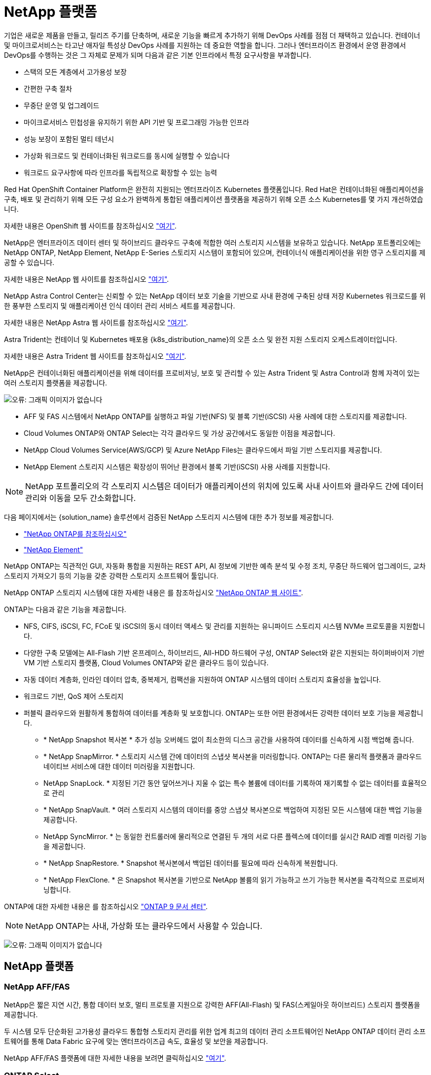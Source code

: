 = NetApp 플랫폼
:allow-uri-read: 


기업은 새로운 제품을 만들고, 릴리즈 주기를 단축하며, 새로운 기능을 빠르게 추가하기 위해 DevOps 사례를 점점 더 채택하고 있습니다. 컨테이너 및 마이크로서비스는 타고난 애자일 특성상 DevOps 사례를 지원하는 데 중요한 역할을 합니다. 그러나 엔터프라이즈 환경에서 운영 환경에서 DevOps를 수행하는 것은 그 자체로 문제가 되며 다음과 같은 기본 인프라에서 특정 요구사항을 부과합니다.

* 스택의 모든 계층에서 고가용성 보장
* 간편한 구축 절차
* 무중단 운영 및 업그레이드
* 마이크로서비스 민첩성을 유지하기 위한 API 기반 및 프로그래밍 가능한 인프라
* 성능 보장이 포함된 멀티 테넌시
* 가상화 워크로드 및 컨테이너화된 워크로드를 동시에 실행할 수 있습니다
* 워크로드 요구사항에 따라 인프라를 독립적으로 확장할 수 있는 능력


Red Hat OpenShift Container Platform은 완전히 지원되는 엔터프라이즈 Kubernetes 플랫폼입니다. Red Hat은 컨테이너화된 애플리케이션을 구축, 배포 및 관리하기 위해 모든 구성 요소가 완벽하게 통합된 애플리케이션 플랫폼을 제공하기 위해 오픈 소스 Kubernetes를 몇 가지 개선하였습니다.

자세한 내용은 OpenShift 웹 사이트를 참조하십시오 https://www.openshift.com["여기"].

NetApp은 엔터프라이즈 데이터 센터 및 하이브리드 클라우드 구축에 적합한 여러 스토리지 시스템을 보유하고 있습니다. NetApp 포트폴리오에는 NetApp ONTAP, NetApp Element, NetApp E-Series 스토리지 시스템이 포함되어 있으며, 컨테이너식 애플리케이션을 위한 영구 스토리지를 제공할 수 있습니다.

자세한 내용은 NetApp 웹 사이트를 참조하십시오 https://www.netapp.com["여기"].

NetApp Astra Control Center는 신뢰할 수 있는 NetApp 데이터 보호 기술을 기반으로 사내 환경에 구축된 상태 저장 Kubernetes 워크로드를 위한 풍부한 스토리지 및 애플리케이션 인식 데이터 관리 서비스 세트를 제공합니다.

자세한 내용은 NetApp Astra 웹 사이트를 참조하십시오 https://cloud.netapp.com/astra["여기"].

Astra Trident는 컨테이너 및 Kubernetes 배포용 {k8s_distribution_name}의 오픈 소스 및 완전 지원 스토리지 오케스트레이터입니다.

자세한 내용은 Astra Trident 웹 사이트를 참조하십시오 https://docs.netapp.com/us-en/trident/index.html["여기"].

[role="normal"]
NetApp은 컨테이너화된 애플리케이션을 위해 데이터를 프로비저닝, 보호 및 관리할 수 있는 Astra Trident 및 Astra Control과 함께 자격이 있는 여러 스토리지 플랫폼을 제공합니다.

image:redhat_openshift_image43.png["오류: 그래픽 이미지가 없습니다"]

* AFF 및 FAS 시스템에서 NetApp ONTAP를 실행하고 파일 기반(NFS) 및 블록 기반(iSCSI) 사용 사례에 대한 스토리지를 제공합니다.
* Cloud Volumes ONTAP와 ONTAP Select는 각각 클라우드 및 가상 공간에서도 동일한 이점을 제공합니다.
* NetApp Cloud Volumes Service(AWS/GCP) 및 Azure NetApp Files는 클라우드에서 파일 기반 스토리지를 제공합니다.


* NetApp Element 스토리지 시스템은 확장성이 뛰어난 환경에서 블록 기반(iSCSI) 사용 사례를 지원합니다.



NOTE: NetApp 포트폴리오의 각 스토리지 시스템은 데이터가 애플리케이션의 위치에 있도록 사내 사이트와 클라우드 간에 데이터 관리와 이동을 모두 간소화합니다.

다음 페이지에서는 {solution_name} 솔루션에서 검증된 NetApp 스토리지 시스템에 대한 추가 정보를 제공합니다.

* link:{ontap_page_link}["NetApp ONTAP를 참조하십시오"]


* link:{element_page_link}["NetApp Element"]


[role="normal"]
NetApp ONTAP는 직관적인 GUI, 자동화 통합을 지원하는 REST API, AI 정보에 기반한 예측 분석 및 수정 조치, 무중단 하드웨어 업그레이드, 교차 스토리지 가져오기 등의 기능을 갖춘 강력한 스토리지 소프트웨어 툴입니다.

NetApp ONTAP 스토리지 시스템에 대한 자세한 내용은 를 참조하십시오 https://www.netapp.com/data-management/ontap-data-management-software/["NetApp ONTAP 웹 사이트"^].

ONTAP는 다음과 같은 기능을 제공합니다.

* NFS, CIFS, iSCSI, FC, FCoE 및 iSCSI의 동시 데이터 액세스 및 관리를 지원하는 유니파이드 스토리지 시스템 NVMe 프로토콜을 지원합니다.
* 다양한 구축 모델에는 All-Flash 기반 온프레미스, 하이브리드, All-HDD 하드웨어 구성, ONTAP Select와 같은 지원되는 하이퍼바이저 기반 VM 기반 스토리지 플랫폼, Cloud Volumes ONTAP와 같은 클라우드 등이 있습니다.
* 자동 데이터 계층화, 인라인 데이터 압축, 중복제거, 컴팩션을 지원하여 ONTAP 시스템의 데이터 스토리지 효율성을 높입니다.
* 워크로드 기반, QoS 제어 스토리지
* 퍼블릭 클라우드와 원활하게 통합하여 데이터를 계층화 및 보호합니다. ONTAP는 또한 어떤 환경에서든 강력한 데이터 보호 기능을 제공합니다.
+
** * NetApp Snapshot 복사본 * 추가 성능 오버헤드 없이 최소한의 디스크 공간을 사용하여 데이터를 신속하게 시점 백업해 줍니다.
** * NetApp SnapMirror. * 스토리지 시스템 간에 데이터의 스냅샷 복사본을 미러링합니다. ONTAP는 다른 물리적 플랫폼과 클라우드 네이티브 서비스에 대한 데이터 미러링을 지원합니다.
** NetApp SnapLock. * 지정된 기간 동안 덮어쓰거나 지울 수 없는 특수 볼륨에 데이터를 기록하여 재기록할 수 없는 데이터를 효율적으로 관리
** * NetApp SnapVault. * 여러 스토리지 시스템의 데이터를 중앙 스냅샷 복사본으로 백업하여 지정된 모든 시스템에 대한 백업 기능을 제공합니다.
** NetApp SyncMirror. * 는 동일한 컨트롤러에 물리적으로 연결된 두 개의 서로 다른 플렉스에 데이터를 실시간 RAID 레벨 미러링 기능을 제공합니다.
** * NetApp SnapRestore. * Snapshot 복사본에서 백업된 데이터를 필요에 따라 신속하게 복원합니다.
** * NetApp FlexClone. * 은 Snapshot 복사본을 기반으로 NetApp 볼륨의 읽기 가능하고 쓰기 가능한 복사본을 즉각적으로 프로비저닝합니다.




ONTAP에 대한 자세한 내용은 를 참조하십시오 https://docs.netapp.com/us-en/ontap/index.html["ONTAP 9 문서 센터"^].


NOTE: NetApp ONTAP는 사내, 가상화 또는 클라우드에서 사용할 수 있습니다.

image:redhat_openshift_image35.png["오류: 그래픽 이미지가 없습니다"]



== NetApp 플랫폼



=== NetApp AFF/FAS

NetApp은 짧은 지연 시간, 통합 데이터 보호, 멀티 프로토콜 지원으로 강력한 AFF(All-Flash) 및 FAS(스케일아웃 하이브리드) 스토리지 플랫폼을 제공합니다.

두 시스템 모두 단순화된 고가용성 클라우드 통합형 스토리지 관리를 위한 업계 최고의 데이터 관리 소프트웨어인 NetApp ONTAP 데이터 관리 소프트웨어를 통해 Data Fabric 요구에 맞는 엔터프라이즈급 속도, 효율성 및 보안을 제공합니다.

NetApp AFF/FAS 플랫폼에 대한 자세한 내용을 보려면 클릭하십시오 https://docs.netapp.com/platstor/index.jsp["여기"].



=== ONTAP Select

ONTAP Select는 NetApp ONTAP의 소프트웨어 정의 배포로, 사용자 환경의 하이퍼바이저에 구축할 수 있습니다. VMware vSphere 또는 KVM에 설치할 수 있으며 하드웨어 기반 ONTAP 시스템의 모든 기능과 환경을 제공합니다.

ONTAP Select에 대한 자세한 내용을 보려면 을 클릭합니다 https://docs.netapp.com/us-en/ontap-select/["여기"].



=== Cloud Volumes ONTAP

NetApp Cloud Volumes ONTAP는 클라우드 구축 버전의 NetApp ONTAP로, Amazon AWS, Microsoft Azure, Google Cloud를 비롯한 다양한 퍼블릭 클라우드에 구축할 수 있습니다.

Cloud Volumes ONTAP에 대한 자세한 내용을 보려면 을 클릭합니다 https://docs.netapp.com/us-en/occm/#discover-whats-new["여기"].

[role="normal"]
NetApp은 상태 저장 컨테이너 애플리케이션 및 데이터를 오케스트레이션, 관리, 보호 및 마이그레이션하는 데 유용한 다양한 제품을 제공합니다.

image:devops_with_netapp_image1.jpg["오류: 그래픽 이미지가 없습니다"]

NetApp Astra Control은 NetApp 데이터 보호 기술을 기반으로 상태 저장 Kubernetes 워크로드를 위한 풍부한 스토리지 및 애플리케이션 인식 데이터 관리 서비스 세트를 제공합니다. Astra Control Service는 클라우드 네이티브 Kubernetes 구축에서 상태 저장 워크로드를 지원할 수 있습니다. Astra Control Center는 {k8s_distribution_name}과 같은 엔터프라이즈 Kubernetes 플랫폼의 온프레미스 구축에서 상태 저장 워크로드를 지원할 수 있습니다. 자세한 내용은 NetApp Astra Control 웹 사이트를 참조하십시오 https://cloud.netapp.com/astra["여기"].

NetApp Astra Trident는 컨테이너 및 Kubernetes 배포용 {k8s_distribution_name}의 오픈 소스 및 완전 지원 스토리지 오케스트레이터입니다. 자세한 내용은 Astra Trident 웹 사이트를 참조하십시오 https://docs.netapp.com/us-en/trident/index.html["여기"].

다음 페이지에서는 {solution_name} 솔루션의 애플리케이션 및 영구 스토리지 관리에 대해 검증된 NetApp 제품에 대한 추가 정보를 제공합니다.

* link:{astra_control_overview_page_link}["NetApp Astra Control Center를 참조하십시오"]
* link:{trident_overview_page_link}["NetApp Astra Trident"]


[role="normal"]
NetApp Astra Control Center는 사내 환경에 구축되어 NetApp 데이터 보호 기술을 기반으로 하는 상태 저장 Kubernetes 워크로드를 위한 풍부한 스토리지 및 애플리케이션 인식 데이터 관리 서비스 세트를 제공합니다.

image:redhat_openshift_image44.png["오류: 그래픽 이미지가 없습니다"]

NetApp Astra Control Center는 NetApp ONTAP 스토리지 시스템에 스토리지 클래스 및 스토리지 백엔드를 사용하여 구축 및 구성된 Astra Trident 스토리지 오케스트레이터가 있는 {k8s_distribution_name} 클러스터에 설치할 수 있습니다.

Astra Trident에 대한 자세한 내용은 을 참조하십시오 link:dwn_overview_trident.html["이 문서는 여기 에서 확인할 수 있습니다"^].

클라우드 연결 환경에서 Astra Control Center는 Cloud Insights를 사용하여 고급 모니터링 및 원격 측정 기능을 제공합니다. Cloud Insights 연결이 없을 경우 제한된 모니터링 및 원격 측정(7일 메트릭)을 사용할 수 있으며 개방형 메트릭 엔드포인트를 통해 Kubernetes 기본 모니터링 툴(Prometheus 및 Grafana)으로 내보낼 수 있습니다.

Astra Control Center는 NetApp AutoSupport 및 Active IQ 에코시스템에 완전히 통합되어 사용자를 지원하고, 문제 해결을 지원하며, 사용 통계를 표시합니다.

Astra Control Center의 유료 버전 외에 90일 평가판 라이센스가 제공됩니다. 평가판 버전은 이메일과 Community Slack 채널을 통해 지원됩니다. 고객은 제품 내 지원 대시보드에서 이러한 리소스, 기타 기술 자료 문서 및 문서를 사용할 수 있습니다.

Astra 포트폴리오에 대한 자세한 내용은 를 참조하십시오 link:https://cloud.netapp.com/astra["Astra 웹 사이트"^].

[role="normal"]
Astra Trident는 컨테이너 및 Kubernetes 배포용 {k8s_distribution_name}의 오픈 소스 및 완전 지원 스토리지 오케스트레이터입니다. Trident는 NetApp ONTAP 및 Element 스토리지 시스템을 포함한 전체 NetApp 스토리지 포트폴리오와 연동되며 NFS 및 iSCSI 연결도 지원합니다. Trident는 최종 사용자가 스토리지 관리자의 개입 없이 NetApp 스토리지 시스템에서 스토리지를 프로비저닝 및 관리할 수 있도록 하여 DevOps 워크플로우를 가속합니다.

관리자는 특정 수준의 성능을 보장하는 압축, 특정 디스크 유형 또는 QoS 수준을 비롯한 고급 스토리지 기능을 지원하는 스토리지 시스템 모델과 프로젝트 요구사항에 따라 여러 스토리지 백엔드를 구성할 수 있습니다. 이러한 백엔드를 정의한 후, 개발자는 프로젝트의 이러한 백엔드를 사용하여 지속적인 PVC(Volume Claim)를 생성하고 필요에 따라 컨테이너에 영구 저장소를 연결할 수 있습니다.

image:redhat_openshift_image2.png["오류: 그래픽 이미지가 없습니다"]

Astra Trident는 빠른 개발 주기를 제공하며 Kubernetes와 마찬가지로 1년에 4회 릴리즈됩니다.

Astra Trident의 최신 버전은 2022년 1월 22.01입니다. Kubernetes 배포를 찾을 수 있는 Trident의 버전에 대한 지원 매트릭스입니다 https://docs.netapp.com/us-en/trident/trident-get-started/requirements.html#supported-frontends-orchestrators["여기"].

20.04 릴리즈부터 Trident 운영자가 Trident 설정을 수행합니다. 운영자는 대규모 구축을 용이하게 하고 Trident 설치의 일부로 배포된 Pod의 자동 복구를 포함하여 추가 지원을 제공합니다.

21.01 릴리즈를 통해 Trident Operator의 설치를 용이하게 하는 제어 차트를 사용할 수 있게 되었습니다.
